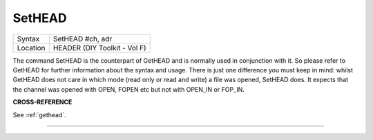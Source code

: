..  _sethead:

SetHEAD
=======

+----------+-------------------------------------------------------------------+
| Syntax   |  SetHEAD #ch, adr                                                 |
+----------+-------------------------------------------------------------------+
| Location |  HEADER (DIY Toolkit - Vol F)                                     |
+----------+-------------------------------------------------------------------+

The command SetHEAD is the counterpart of GetHEAD and is normally used
in conjunction with it. So please refer to GetHEAD for further
information about the syntax and usage. There is just one difference you
must keep in mind: whilst GetHEAD does not care in which mode (read only
or read and write) a file was opened, SetHEAD does. It expects that the
channel was opened with OPEN, FOPEN etc but not with OPEN\_IN or
FOP\_IN.

**CROSS-REFERENCE**

See :ref:`gethead`.

--------------


